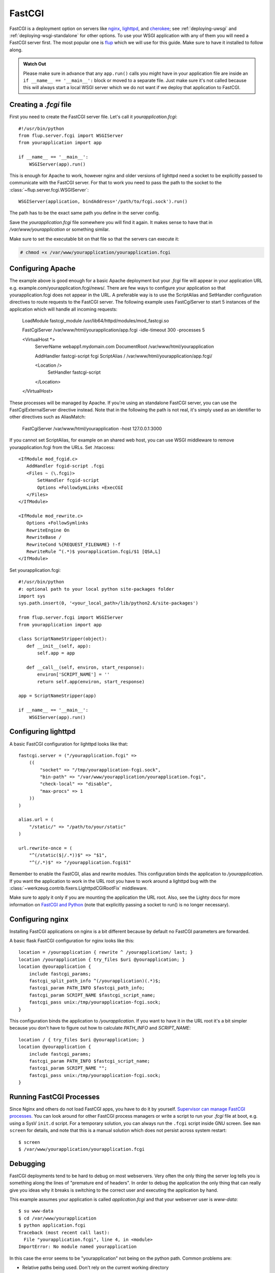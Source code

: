 .. _deploying-fastcgi:

FastCGI
=======

FastCGI is a deployment option on servers like `nginx`_, `lighttpd`_, and
`cherokee`_; see :ref:`deploying-uwsgi` and :ref:`deploying-wsgi-standalone`
for other options.  To use your WSGI application with any of them you will need
a FastCGI server first.  The most popular one is `flup`_ which we will use for
this guide.  Make sure to have it installed to follow along.

.. admonition:: Watch Out

   Please make sure in advance that any ``app.run()`` calls you might
   have in your application file are inside an ``if __name__ ==
   '__main__':`` block or moved to a separate file.  Just make sure it's
   not called because this will always start a local WSGI server which
   we do not want if we deploy that application to FastCGI.

Creating a `.fcgi` file
-----------------------

First you need to create the FastCGI server file.  Let's call it
`yourapplication.fcgi`::

    #!/usr/bin/python
    from flup.server.fcgi import WSGIServer
    from yourapplication import app

    if __name__ == '__main__':
        WSGIServer(app).run()

This is enough for Apache to work, however nginx and older versions of
lighttpd need a socket to be explicitly passed to communicate with the
FastCGI server.  For that to work you need to pass the path to the
socket to the :class:`~flup.server.fcgi.WSGIServer`::

    WSGIServer(application, bindAddress='/path/to/fcgi.sock').run()

The path has to be the exact same path you define in the server
config.

Save the `yourapplication.fcgi` file somewhere you will find it again.
It makes sense to have that in `/var/www/yourapplication` or something
similar.

Make sure to set the executable bit on that file so that the servers
can execute it:

.. sourcecode:: text

    # chmod +x /var/www/yourapplication/yourapplication.fcgi

Configuring Apache
------------------

The example above is good enough for a basic Apache deployment but your `.fcgi`
file will appear in your application URL e.g.
example.com/yourapplication.fcgi/news/. There are few ways to configure your
application so that yourapplication.fcgi does not appear in the URL. A
preferable way is to use the ScriptAlias and SetHandler configuration directives
to route requests to the FastCGI server. The following example uses
FastCgiServer to start 5 instances of the application which will handle all
incoming requests:

    LoadModule fastcgi_module /usr/lib64/httpd/modules/mod_fastcgi.so

    FastCgiServer /var/www/html/yourapplication/app.fcgi -idle-timeout 300 -processes 5

    <VirtualHost *>
        ServerName webapp1.mydomain.com
        DocumentRoot /var/www/html/yourapplication

        AddHandler fastcgi-script fcgi
        ScriptAlias / /var/www/html/yourapplication/app.fcgi/

        <Location />
            SetHandler fastcgi-script
        </Location>
    </VirtualHost>

These processes will be managed by Apache. If you're using an standalone FastCGI
server, you can use the FastCgiExternalServer directive instead. Note that in
the following the path is not real, it's simply used as an identifier to other
directives such as AliasMatch:

    FastCgiServer /var/www/html/yourapplication -host 127.0.0.1:3000

If you cannot set ScriptAlias, for example on an shared web host, you can use
WSGI middleware to remove yourapplication.fcgi from the URLs. Set .htaccess::

    <IfModule mod_fcgid.c>
       AddHandler fcgid-script .fcgi
       <Files ~ (\.fcgi)>
           SetHandler fcgid-script
           Options +FollowSymLinks +ExecCGI
       </Files>
    </IfModule>

    <IfModule mod_rewrite.c>
       Options +FollowSymlinks
       RewriteEngine On
       RewriteBase /
       RewriteCond %{REQUEST_FILENAME} !-f
       RewriteRule ^(.*)$ yourapplication.fcgi/$1 [QSA,L]
    </IfModule>

Set yourapplication.fcgi::

    #!/usr/bin/python
    #: optional path to your local python site-packages folder
    import sys
    sys.path.insert(0, '<your_local_path>/lib/python2.6/site-packages')

    from flup.server.fcgi import WSGIServer
    from yourapplication import app

    class ScriptNameStripper(object):
       def __init__(self, app):
           self.app = app

       def __call__(self, environ, start_response):
           environ['SCRIPT_NAME'] = ''
           return self.app(environ, start_response)

    app = ScriptNameStripper(app)

    if __name__ == '__main__':
        WSGIServer(app).run()

Configuring lighttpd
--------------------

A basic FastCGI configuration for lighttpd looks like that::

    fastcgi.server = ("/yourapplication.fcgi" =>
        ((
            "socket" => "/tmp/yourapplication-fcgi.sock",
            "bin-path" => "/var/www/yourapplication/yourapplication.fcgi",
            "check-local" => "disable",
            "max-procs" => 1
        ))
    )

    alias.url = (
        "/static/" => "/path/to/your/static"
    )

    url.rewrite-once = (
        "^(/static($|/.*))$" => "$1",
        "^(/.*)$" => "/yourapplication.fcgi$1"

Remember to enable the FastCGI, alias and rewrite modules. This configuration
binds the application to `/yourapplication`.  If you want the application to
work in the URL root you have to work around a lighttpd bug with the
:class:`~werkzeug.contrib.fixers.LighttpdCGIRootFix` middleware.

Make sure to apply it only if you are mounting the application the URL
root. Also, see the Lighty docs for more information on `FastCGI and Python
<http://redmine.lighttpd.net/wiki/lighttpd/Docs:ModFastCGI>`_ (note that
explicitly passing a socket to run() is no longer necessary).

Configuring nginx
-----------------

Installing FastCGI applications on nginx is a bit different because by
default no FastCGI parameters are forwarded.

A basic flask FastCGI configuration for nginx looks like this::

    location = /yourapplication { rewrite ^ /yourapplication/ last; }
    location /yourapplication { try_files $uri @yourapplication; }
    location @yourapplication {
        include fastcgi_params;
        fastcgi_split_path_info ^(/yourapplication)(.*)$;
        fastcgi_param PATH_INFO $fastcgi_path_info;
        fastcgi_param SCRIPT_NAME $fastcgi_script_name;
        fastcgi_pass unix:/tmp/yourapplication-fcgi.sock;
    }

This configuration binds the application to `/yourapplication`.  If you
want to have it in the URL root it's a bit simpler because you don't
have to figure out how to calculate `PATH_INFO` and `SCRIPT_NAME`::

    location / { try_files $uri @yourapplication; }
    location @yourapplication {
        include fastcgi_params;
        fastcgi_param PATH_INFO $fastcgi_script_name;
        fastcgi_param SCRIPT_NAME "";
        fastcgi_pass unix:/tmp/yourapplication-fcgi.sock;
    }

Running FastCGI Processes
-------------------------

Since Nginx and others do not load FastCGI apps, you have to do it by
yourself.  `Supervisor can manage FastCGI processes.
<http://supervisord.org/configuration.html#fcgi-program-x-section-settings>`_
You can look around for other FastCGI process managers or write a script
to run your `.fcgi` file at boot, e.g. using a SysV ``init.d`` script.
For a temporary solution, you can always run the ``.fcgi`` script inside
GNU screen.  See ``man screen`` for details, and note that this is a
manual solution which does not persist across system restart::

    $ screen
    $ /var/www/yourapplication/yourapplication.fcgi

Debugging
---------

FastCGI deployments tend to be hard to debug on most webservers.  Very
often the only thing the server log tells you is something along the
lines of "premature end of headers".  In order to debug the application
the only thing that can really give you ideas why it breaks is switching
to the correct user and executing the application by hand.

This example assumes your application is called `application.fcgi` and
that your webserver user is `www-data`::

    $ su www-data
    $ cd /var/www/yourapplication
    $ python application.fcgi
    Traceback (most recent call last):
      File "yourapplication.fcgi", line 4, in <module>
    ImportError: No module named yourapplication

In this case the error seems to be "yourapplication" not being on the
python path.  Common problems are:

-   Relative paths being used.  Don't rely on the current working directory
-   The code depending on environment variables that are not set by the
    web server.
-   Different python interpreters being used.

.. _nginx: http://nginx.org/
.. _lighttpd: http://www.lighttpd.net/
.. _cherokee: http://www.cherokee-project.com/
.. _flup: http://trac.saddi.com/flup

